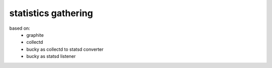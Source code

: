 statistics gathering
====================

based on:
 - graphite
 - collectd
 - bucky as collectd to statsd converter
 - bucky as statsd listener
